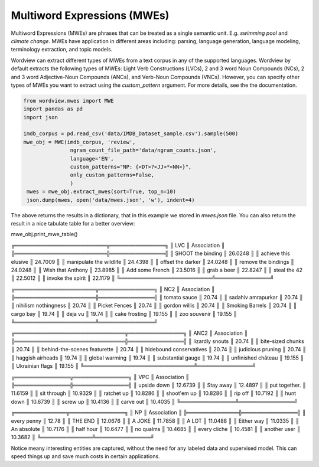 Multiword Expressions (MWEs)
############################

Multiword Expressions (MWEs) are phrases that can be treated as a single
semantic unit. E.g. *swimming pool* and *climate change*. MWEs have
application in different areas including: parsing, language generation,
language modeling, terminology extraction, and topic models.

Wordview can extract different types of MWEs from a text corpus in any of the supported languages. Wordview by default extracts the following types of MWEs:
Light Verb Constructions (LVCs), 2 and 3 word Noun Compounds (NCs), 2 and 3 word Adjective-Noun Compounds (ANCs), and Verb-Noun Compounds (VNCs).
However, you can specify other types of MWEs you want to extract using the `custom_pattern` argument. For more details, see the 
the documentation.

.. code:: python

   from wordview.mwes import MWE
   import pandas as pd
   import json

   imdb_corpus = pd.read_csv('data/IMDB_Dataset_sample.csv').sample(500)
   mwe_obj = MWE(imdb_corpus, 'review',
                  ngram_count_file_path='data/ngram_counts.json',
                  language='EN', 
                  custom_patterns="NP: {<DT>?<JJ>*<NN>}",
                  only_custom_patterns=False,
                  )
    mwes = mwe_obj.extract_mwes(sort=True, top_n=10)
    json.dump(mwes, open('data/mwes.json', 'w'), indent=4)
    

The above returns the results in a dictionary, that in this example we stored in `mwes.json` file.
You can also return the result in a nice tabulate table for a better overview:

..  code::python

mwe_obj.print_mwe_table()

╔═════════════════════════╦═══════════════╗
║ LVC                     ║   Association ║
╠═════════════════════════╬═══════════════╣
║ SHOOT the binding       ║       26.0248 ║
║ achieve this elusive    ║       24.7009 ║
║ manipulate the wildlife ║       24.4398 ║
║ offset the darker       ║       24.0248 ║
║ remove the bindings     ║       24.0248 ║
║ Wish that Anthony       ║       23.8985 ║
║ Add some French         ║       23.5016 ║
║ grab a beer             ║       22.8247 ║
║ steal the 42            ║       22.5012 ║
║ invoke the spirit       ║       22.1179 ║
╚═════════════════════════╩═══════════════╝

╔══════════════════════╦═══════════════╗
║ NC2                  ║   Association ║
╠══════════════════════╬═══════════════╣
║ tomato sauce         ║        20.74  ║
║ sadahiv amrapurkar   ║        20.74  ║
║ nihilism nothingness ║        20.74  ║
║ Picket Fences        ║        20.74  ║
║ gordon willis        ║        20.74  ║
║ Smoking Barrels      ║        20.74  ║
║ cargo bay            ║        19.74  ║
║ deja vu              ║        19.74  ║
║ cake frosting        ║        19.155 ║
║ zoo souvenir         ║        19.155 ║
╚══════════════════════╩═══════════════╝

╔══════════════════════════════╦═══════════════╗
║ ANC2                         ║   Association ║
╠══════════════════════════════╬═══════════════╣
║ lizardly snouts              ║        20.74  ║
║ bite-sized chunks            ║        20.74  ║
║ behind-the-scenes featurette ║        20.74  ║
║ hidebound conservatives      ║        20.74  ║
║ judicious pruning            ║        20.74  ║
║ haggish airheads             ║        19.74  ║
║ global warming               ║        19.74  ║
║ substantial gauge            ║        19.74  ║
║ unfinished château           ║        19.155 ║
║ Ukrainian flags              ║        19.155 ║
╚══════════════════════════════╩═══════════════╝

╔═══════════════╦═══════════════╗
║ VPC           ║   Association ║
╠═══════════════╬═══════════════╣
║ upside down   ║       12.6739 ║
║ Stay away     ║       12.4897 ║
║ put together. ║       11.6159 ║
║ sit through   ║       10.9329 ║
║ ratchet up    ║       10.8286 ║
║ shoot'em up   ║       10.8286 ║
║ rip off       ║       10.7192 ║
║ hunt down     ║       10.6739 ║
║ screw up      ║       10.4136 ║
║ carve out     ║       10.4035 ║
╚═══════════════╩═══════════════╝

╔══════════════╦═══════════════╗
║ NP           ║   Association ║
╠══════════════╬═══════════════╣
║ every penny  ║       12.78   ║
║ THE END      ║       12.0676 ║
║ A JOKE       ║       11.7858 ║
║ A LOT        ║       11.0488 ║
║ Either way   ║       11.0335 ║
║ An absolute  ║       10.7176 ║
║ half hour    ║       10.6477 ║
║ no qualms    ║       10.4685 ║
║ every cliche ║       10.4581 ║
║ another user ║       10.3682 ║
╚══════════════╩═══════════════╝


Notice meany interesting entities are captured,
without the need for any labeled data and supervised model. This can
speed things up and save much costs in certain applications.



